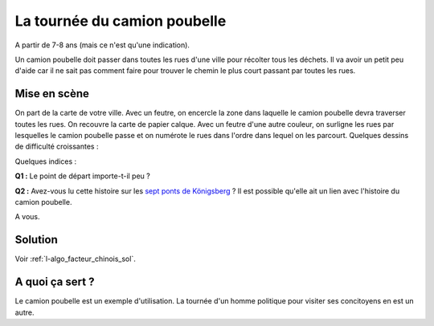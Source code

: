 

.. index:: facteur chinois

.. _l-algo_facteur_chinois:


La tournée du camion poubelle
=============================

A partir de 7-8 ans (mais ce n'est qu'une indication).

Un camion poubelle doit passer dans toutes les rues d'une ville pour 
récolter tous les déchets. Il va avoir un petit peu d'aide car il ne sait
pas comment faire pour trouver le chemin le plus court passant 
par toutes les rues.



Mise en scène
-------------

On part de la carte de votre ville. Avec un feutre, on encercle la zone
dans laquelle le camion poubelle devra traverser toutes les rues. On recouvre la carte 
de papier calque. Avec un feutre d'une autre couleur, on surligne les rues 
par lesquelles le camion poubelle passe et on numérote le rues dans l'ordre 
dans lequel on les parcourt. Quelques dessins de difficulté croissantes :

.. image:: images/touquet2.png


.. image:: images/touquet3.png


.. image:: images/touquet.png



Quelques indices :

**Q1 :** Le point de départ importe-t-il peu ?

**Q2 :** Avez-vous lu cette histoire sur les 
`sept ponts de Königsberg <https://fr.wikipedia.org/wiki/Probl%C3%A8me_des_sept_ponts_de_K%C3%B6nigsberg>`_ ?
Il est possible qu'elle ait un lien avec l'histoire du camion poubelle.


A vous.





Solution
--------

Voir :ref:`l-algo_facteur_chinois_sol`.


A quoi ça sert ?
----------------

Le camion poubelle est un exemple d'utilisation.
La tournée d'un homme politique pour visiter ses concitoyens en est un autre.

